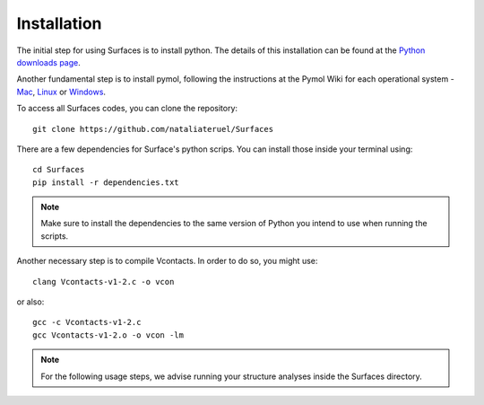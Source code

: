 Installation
=====

The initial step for using Surfaces is to install python. The details of this installation can be found at the `Python downloads page <https://www.python.org/downloads/>`_.

Another fundamental step is to install pymol, following the instructions at the Pymol Wiki for each operational system - `Mac <https://pymolwiki.org/index.php/MAC_Install>`_, `Linux <https://pymolwiki.org/index.php/Linux_Install>`_ or `Windows <https://pymolwiki.org/index.php/Windows_Install>`_.

To access all Surfaces codes, you can clone the repository::

	git clone https://github.com/nataliateruel/Surfaces

There are a few dependencies for Surface's python scrips. You can install those inside your terminal using::

	cd Surfaces
	pip install -r dependencies.txt

.. note::
	
	Make sure to install the dependencies to the same version of Python you intend to use when running the scripts.

Another necessary step is to compile Vcontacts. In order to do so, you might use::
	
   	clang Vcontacts-v1-2.c -o vcon
   
or also::

	gcc -c Vcontacts-v1-2.c
	gcc Vcontacts-v1-2.o -o vcon -lm

.. note::
	
	For the following usage steps, we advise running your structure analyses inside the Surfaces directory.
